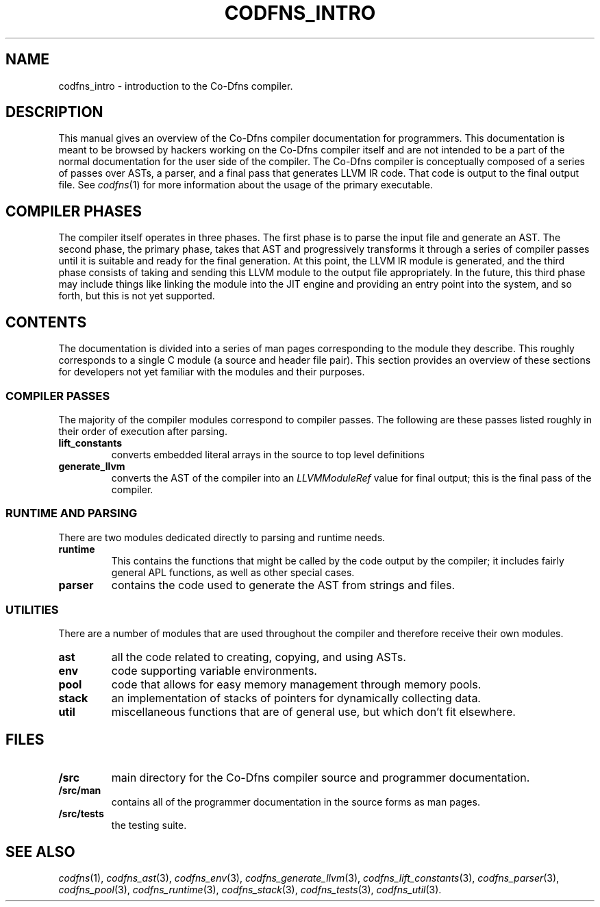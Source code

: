 .TH CODFNS_INTRO 3
.SH NAME
codfns_intro \- introduction to the Co-Dfns compiler.
.SH DESCRIPTION
This manual gives an overview of the Co-Dfns compiler documentation
for programmers. This documentation is meant to be browsed by hackers
working on the Co-Dfns compiler itself and are not intended to be a
part of the normal documentation for the user side of the compiler. The
Co-Dfns compiler is conceptually composed of a series of passes over
ASTs, a parser, and a final pass that generates LLVM IR code. That
code is output to the final output file. See
.IR codfns (1)
for more information about the usage of the primary executable. 
.SH COMPILER PHASES
The compiler itself operates in three phases. The first phase is to 
parse the input file and generate an AST. The second phase, the primary 
phase, takes that AST and progressively transforms it through a series 
of compiler passes until it is suitable and ready for the final generation. 
At this point, the LLVM IR module is generated, and the third phase consists 
of taking and sending this LLVM module to the output file appropriately.
In the future, this third phase may include things like linking the module into 
the JIT engine and providing an entry point into the system, and so forth, 
but this is not yet supported.
.SH CONTENTS
The documentation is divided into a series of man pages corresponding
to the module they describe. This roughly corresponds to a single
C module (a source and header file pair). This section provides an
overview of these sections for developers not yet familiar with the
modules and their purposes.
.SS COMPILER PASSES
The majority of the compiler modules correspond to compiler passes. The
following are these passes listed roughly in their order of execution
after parsing.
.TP
.B lift_constants 
converts embedded literal arrays in the source to top level definitions
.TP
.B generate_llvm
converts the AST of the compiler into an 
.I LLVMModuleRef
value for final output; this is the final pass of the compiler.
.SS RUNTIME AND PARSING
There are two modules dedicated directly to parsing and runtime needs. 
.TP
.B runtime
This contains the functions that might be called by the code output
by the compiler; it includes fairly general APL functions, as well
as other special cases.
.TP
.B parser
contains the code used to generate the AST from strings and files.
.SS UTILITIES
There are a number of modules that are used throughout the compiler 
and therefore receive their own modules.
.TP
.B ast
all the code related to creating, copying, and using ASTs.
.TP
.B env
code supporting variable environments.
.TP
.B pool
code that allows for easy memory management through memory pools.
.TP
.B stack
an implementation of stacks of pointers for dynamically collecting data.
.TP
.B util
miscellaneous functions that are of general use, but which don't fit elsewhere.
.SH FILES
.TP
.B /src
main directory for the Co-Dfns compiler source and programmer documentation.
.TP
.B /src/man
contains all of the programmer documentation in the source forms as man pages.
.TP
.B /src/tests
the testing suite.
.SH "SEE ALSO"
.IR codfns (1),
.IR codfns_ast (3), 
.IR codfns_env (3),
.IR codfns_generate_llvm (3),
.IR codfns_lift_constants (3),
.IR codfns_parser (3),
.IR codfns_pool (3),
.IR codfns_runtime (3),
.IR codfns_stack (3),
.IR codfns_tests (3),
.IR codfns_util (3).
